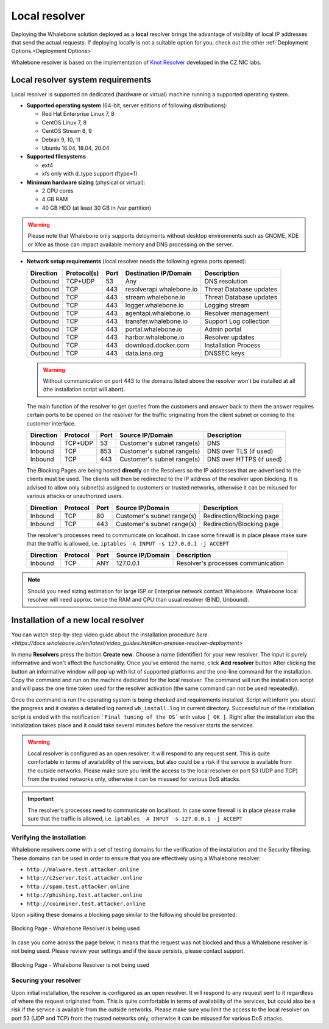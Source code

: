 ******************
Local resolver
******************

Deploying the Whalebone solution deployed as a **local** resolver brings the advantage of visibility of local IP addresses that send the actual requests. If deploying locally is not a suitable option for you, 
check out the other :ref:`Deployment Options.<Deployment Options>`

Whalebone resolver is based on the implementation of `Knot Resolver <https://www.knot-resolver.cz/>`_ developed in the CZ.NIC labs.


Local resolver system requirements
==================================

Local resolver is supported on dedicated (hardware or virtual) machine running a supported operating system.

* **Supported operating system** (64-bit, server editions of following distributions):

  * Red Hat Enterprise Linux 7, 8
  * CentOS Linux 7, 8 
  * CentOS Stream 8, 9
  * Debian 9, 10, 11
  * Ubuntu 16.04, 18.04, 20.04

* **Supported filesystems** 

  * ext4
  * xfs only with d_type support (ftype=1)

* **Minimum hardware sizing** (physical or virtual):

  * 2 CPU cores
  * 4 GB RAM
  * 40 GB HDD (at least 30 GB in /var partition)

.. warning:: Please note that Whalebone only supports deloyments without desktop environments such as GNOME, KDE or Xfce as those can impact available memory and DNS processing on the server.

* **Network setup requirements** (local resolver needs the following egress ports opened):
  
  =========== =========== ======= ======================== ======================
  Direction   Protocol(s)  Port    Destination IP/Domain    Description         
  =========== =========== ======= ======================== ======================
  Outbound    TCP+UDP     53      Any                      DNS resolution        
  Outbound    TCP         443     resolverapi.whalebone.io Threat Database updates
  Outbound    TCP         443     stream.whalebone.io      Threat Database updates     
  Outbound    TCP         443     logger.whalebone.io      Logging stream   
  Outbound    TCP         443     agentapi.whalebone.io    Resolver management
  Outbound    TCP         443     transfer.whalebone.io    Support Log collection
  Outbound    TCP         443     portal.whalebone.io      Admin portal
  Outbound    TCP         443     harbor.whalebone.io      Resolver updates
  Outbound    TCP         443     download.docker.com      Installation Process
  Outbound    TCP         443     data.iana.org            DNSSEC keys       
  =========== =========== ======= ======================== ======================
  
  .. warning:: Without communication on port 443 to the domains listed above the resolver won't be installed at all (the installation script will abort).

  
  The main function of the resolver to get queries from the customers and answer back to them the answer requires certain ports to be opened on the resolver for the traffic originating from the client subnet or coming to the customer interface.
  
  ============ ========= ======= =========================== =========================
  Direction    Protocol  Port    Source IP/Domain            Description              
  ============ ========= ======= =========================== =========================
  Inbound      TCP+UDP   53      Customer's subnet range(s)  DNS
  Inbound      TCP       853     Customer's subnet range(s)  DNS over TLS (if used)
  Inbound      TCP       443     Customer's subnet range(s)  DNS over HTTPS (if used)
  ============ ========= ======= =========================== =========================
  
  The Blocking Pages are being hosted **directly** on the Resolvers so the IP addresses that are advertised to the clients must be used. The clients will then be redirected to the IP address of the resolver upon blocking. It is advised to allow only subnet(s) assigned to customers or trusted networks, otherwise it can be misused for various attacks or unauthorized users.
  
  ============ ========= ======= =========================== =========================
  Direction    Protocol  Port    Source IP/Domain            Description              
  ============ ========= ======= =========================== =========================
  Inbound      TCP       80      Customer's subnet range(s)  Redirection/Blocking page
  Inbound      TCP       443     Customer's subnet range(s)  Redirection/Blocking page
  ============ ========= ======= =========================== =========================

  The resolver's processes need to communicate on localhost. In case some firewall is in place please make sure that the traffic is allowed, i.e. ``iptables -A INPUT -s 127.0.0.1 -j ACCEPT``

  ============ ========= ======= =========================== ===================================
  Direction    Protocol  Port    Source IP/Domain            Description                        
  ============ ========= ======= =========================== ===================================
  Inbound      TCP       ANY     127.0.0.1                   Resolver's processes communication 
  ============ ========= ======= =========================== ===================================

.. note:: Should you need sizing estimation for large ISP or Enterprise network contact Whalebone. Whalebone local resolver will need approx. twice the RAM and CPU than usual resolver (BIND, Unbound). 



Installation of a new local resolver
====================================

You can watch step-by-step video guide about the installation procedure `here. <https://docs.whalebone.io/en/latest/video_guides.html#on-premise-resolver-deployment>`

In menu **Resolvers** press the button **Create new**. Choose a name (identifier) for your new resolver. The input is purely informative and won't affect the functionality.
Once you've entered the name, click **Add resolver** button
After clicking the button an informative window will pop up with list of supported platforms and the one-line command for the installation. Copy the command and run on the machine dedicated for the local resolver.
The command will run the installation script and will pass the one time token used for the resolver activation (the same command can not be used repeatedly).

.. image:: ./img/lrv2-create.gif
	:align: center

Once the command is run the operating system is being checked and requirements installed. Script will inform you about the progress and it creates a detailed log named ``wb_install.log`` in current directory.
Successful run of the installation script is ended with the notification ```Final tuning of the OS``` with value ``[ OK ]``. Right after the installation also the initialization takes place and it could take several minutes before the resolver starts the services.

.. image:: ./img/lrv2-install.gif
   :align: center

.. warning:: Local resolver is configured as an open resolver. It will respond to any request sent. This is quite comfortable in terms of availability of the services, but also could be a risk if the service is available from the outside networks. Please make sure you limit the access to the local resolver on port 53 (UDP and TCP) from the trusted networks only, otherwise it can be misused for various DoS attacks.

.. important:: The resolver's processes need to communicate on localhost. In case some firewall is in place please make sure that the traffic is allowed, i.e. ``iptables -A INPUT -s 127.0.0.1 -j ACCEPT``

Verifying the installation
--------------------------

Whalebone resolvers come with a set of testing domains for the verification of the installation and the Security filtering.
These domains can be used in order to ensure that you are effectively using a Whalebone resolver:

* ``http://malware.test.attacker.online``
* ``http://c2server.test.attacker.online``
* ``http://spam.test.attacker.online``
* ``http://phishing.test.attacker.online``
* ``http://coinminer.test.attacker.online``

Upon visiting these domains a blocking page similar to the following should be presented:

.. figure:: ./img/blocking-page-default.png
   :alt: Blocking Pages (Default)
   :align: center
   
   Blocking Page - Whalebone Resolver is being used

In case you come across the page below, it means that the request was not blocked and thus a Whalebone resolver is not being used. 
Please review your settings and if the issue persists, please contact support.

.. figure:: ./img/testing-page.png
   :alt: Blocking Pages (Target)
   :align: center
   
   Blocking Page - Whalebone Resolver is not being used



Securing your resolver
-------------------------

Upon initial installation, the resolver is configured as an open resolver. It will respond to any request sent to it regardless of where the request originated from. This is quite 
comfortable in terms of availability of the services, but could also be a risk if the service is available from the outside networks. Please make sure you limit the access 
to the local resolver on port 53 (UDP and TCP) from the trusted networks only, otherwise it can be misused for various DoS attacks.

